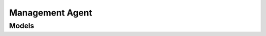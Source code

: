 Management Agent 
================

.. autosummary::
    :toctree: management_agent/client
    :nosignatures:
    :template: autosummary/service_client.rst

    oci.management_agent.ManagementAgentClient
    oci.management_agent.ManagementAgentClientCompositeOperations

--------
 Models
--------

.. autosummary::
    :toctree: management_agent/models
    :nosignatures:
    :template: autosummary/model_class.rst

    oci.management_agent.models.AvailabilityHistorySummary
    oci.management_agent.models.CreateManagementAgentInstallKeyDetails
    oci.management_agent.models.DeployPluginsDetails
    oci.management_agent.models.ManagementAgent
    oci.management_agent.models.ManagementAgentAggregation
    oci.management_agent.models.ManagementAgentAggregationCollection
    oci.management_agent.models.ManagementAgentAggregationDimensions
    oci.management_agent.models.ManagementAgentError
    oci.management_agent.models.ManagementAgentImage
    oci.management_agent.models.ManagementAgentImageSummary
    oci.management_agent.models.ManagementAgentInstallKey
    oci.management_agent.models.ManagementAgentInstallKeySummary
    oci.management_agent.models.ManagementAgentPlugin
    oci.management_agent.models.ManagementAgentPluginAggregation
    oci.management_agent.models.ManagementAgentPluginAggregationCollection
    oci.management_agent.models.ManagementAgentPluginAggregationDimensions
    oci.management_agent.models.ManagementAgentPluginDetails
    oci.management_agent.models.ManagementAgentPluginSummary
    oci.management_agent.models.ManagementAgentSummary
    oci.management_agent.models.UpdateManagementAgentDetails
    oci.management_agent.models.UpdateManagementAgentInstallKeyDetails
    oci.management_agent.models.WorkRequest
    oci.management_agent.models.WorkRequestError
    oci.management_agent.models.WorkRequestLogEntry
    oci.management_agent.models.WorkRequestResource
    oci.management_agent.models.WorkRequestSummary
